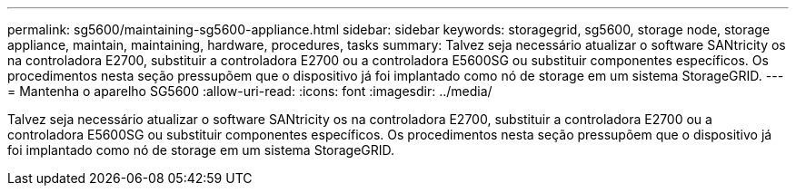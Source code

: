 ---
permalink: sg5600/maintaining-sg5600-appliance.html 
sidebar: sidebar 
keywords: storagegrid, sg5600, storage node, storage appliance, maintain, maintaining, hardware, procedures, tasks 
summary: Talvez seja necessário atualizar o software SANtricity os na controladora E2700, substituir a controladora E2700 ou a controladora E5600SG ou substituir componentes específicos. Os procedimentos nesta seção pressupõem que o dispositivo já foi implantado como nó de storage em um sistema StorageGRID. 
---
= Mantenha o aparelho SG5600
:allow-uri-read: 
:icons: font
:imagesdir: ../media/


[role="lead"]
Talvez seja necessário atualizar o software SANtricity os na controladora E2700, substituir a controladora E2700 ou a controladora E5600SG ou substituir componentes específicos. Os procedimentos nesta seção pressupõem que o dispositivo já foi implantado como nó de storage em um sistema StorageGRID.
